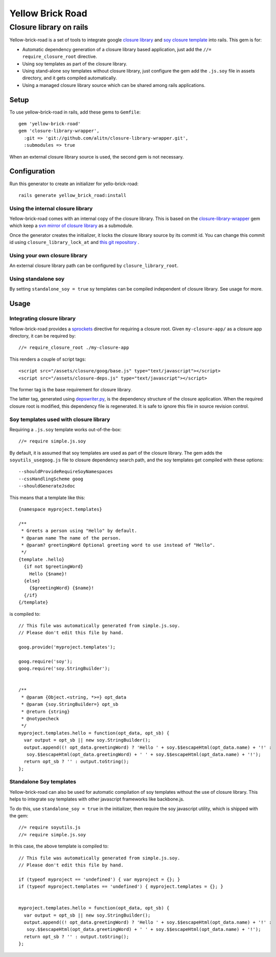 Yellow Brick Road
=================

Closure library on rails
------------------------

..  image:: http://i.imgur.com/BeZpM.jpg
    :align: right

Yellow-brick-road is a set of tools to integrate google `closure library <http://code.google.com/closure/library/>`_ and `soy closure template <http://code.google.com/closure/templates/>`_ into rails. This gem is for:

* Automatic dependency generation of a closure library based application, just add the ``//= require_closure_root`` directive.

* Using soy templates as part of the closure library.

* Using stand-alone soy templates without closure library, just configure the gem add the ``.js.soy`` file in assets directory, and it gets compiled automatically.

* Using a managed closure library source which can be shared among rails applications.

Setup
+++++

To use yellow-brick-road in rails, add these gems to ``Gemfile``:

::
  
  gem 'yellow-brick-road'
  gem 'closure-library-wrapper',
    :git => 'git://github.com/alitn/closure-library-wrapper.git',
    :submodules => true
    
When an external closure library source is used, the second gem is not necessary.

Configuration
+++++++++++++

Run this generator to create an initializer for yello-brick-road:

::
  
  rails generate yellow_brick_road:install

Using the internal closure library
''''''''''''''''''''''''''''''''''

Yellow-brick-road comes with an internal copy of the closure library. This is based on the `closure-library-wrapper <https://github.com/alitn/closure-library-wrapper>`_ gem which keep a `svn mirror of closure library <https://github.com/jarib/google-closure-library>`_ as a submodule.

Once the generator creates the initializer, it locks the closure library source by its commit id. You can change this commit id using ``closure_library_lock_at`` and `this git repository <https://github.com/jarib/google-closure-library>`_ .

Using your own closure library
''''''''''''''''''''''''''''''

An external closure library path can be configured by ``closure_library_root``.

Using standalone soy
''''''''''''''''''''

By setting ``standalone_soy = true`` sy templates can be compiled independent of closure library. See usage for more.

Usage
+++++

Integrating closure library
'''''''''''''''''''''''''''

Yellow-brick-road provides a `sprockets <https://github.com/sstephenson/sprockets>`_ directive for requiring a closure root. Given ``my-closure-app/`` as a closure app directory, it can be required by:

::
  
  //= require_closure_root ./my-closure-app
  
This renders a couple of script tags:

::
  
  <script src="/assets/closure/goog/base.js" type="text/javascript"></script>
  <script src="/assets/closure-deps.js" type="text/javascript"></script>
  
The former tag is the base requirement for closure library.

The latter tag, generated using `depswriter.py <http://code.google.com/closure/library/docs/depswriter.html>`_, is the dependency structure of the closure application. When the required closure root is modified, this dependency file is regenerated. It is safe to ignore this file in source revision control.

Soy templates used with closure library
'''''''''''''''''''''''''''''''''''''''

Requiring a ``.js.soy`` template works out-of-the-box:

::
  
  //= require simple.js.soy
  
By default, it is assumed that soy templates are used as part of the closure library. The gem adds the ``soyutils_usegoog.js`` file to closure dependency search path, and the soy templates get compiled with these options:

::
  
  --shouldProvideRequireSoyNamespaces
  --cssHandlingScheme goog
  --shouldGenerateJsdoc
  
This means that a template like this:

::
  
  {namespace myproject.templates}

  /**
   * Greets a person using "Hello" by default.
   * @param name The name of the person.
   * @param? greetingWord Optional greeting word to use instead of "Hello".
   */
  {template .hello}
    {if not $greetingWord}
      Hello {$name}!
    {else}
      {$greetingWord} {$name}!
    {/if}
  {/template}
  
is compiled to:

::
  
  // This file was automatically generated from simple.js.soy.
  // Please don't edit this file by hand.

  goog.provide('myproject.templates');

  goog.require('soy');
  goog.require('soy.StringBuilder');


  /**
   * @param {Object.<string, *>=} opt_data
   * @param {soy.StringBuilder=} opt_sb
   * @return {string}
   * @notypecheck
   */
  myproject.templates.hello = function(opt_data, opt_sb) {
    var output = opt_sb || new soy.StringBuilder();
    output.append((! opt_data.greetingWord) ? 'Hello ' + soy.$$escapeHtml(opt_data.name) + '!' :
     soy.$$escapeHtml(opt_data.greetingWord) + ' ' + soy.$$escapeHtml(opt_data.name) + '!');
    return opt_sb ? '' : output.toString();
  };

Standalone Soy templates
''''''''''''''''''''''''

Yellow-brick-road can also be used for automatic compilation of soy templates without the use of closure library. This helps to integrate soy templates with other javascript frameworks like backbone.js.

To do this, use ``standalone_soy = true`` in the initializer, then require the soy javascript utility, which is shipped with the gem:

::
  
  //= require soyutils.js
  //= require simple.js.soy

In this case, the above template is compiled to:

::
  
  // This file was automatically generated from simple.js.soy.
  // Please don't edit this file by hand.

  if (typeof myproject == 'undefined') { var myproject = {}; }
  if (typeof myproject.templates == 'undefined') { myproject.templates = {}; }


  myproject.templates.hello = function(opt_data, opt_sb) {
    var output = opt_sb || new soy.StringBuilder();
    output.append((! opt_data.greetingWord) ? 'Hello ' + soy.$$escapeHtml(opt_data.name) + '!' :
     soy.$$escapeHtml(opt_data.greetingWord) + ' ' + soy.$$escapeHtml(opt_data.name) + '!');
    return opt_sb ? '' : output.toString();
  };
  

